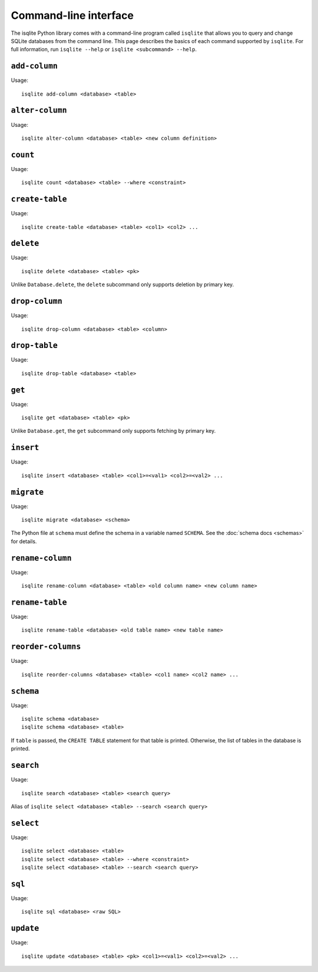 Command-line interface
======================

The isqlite Python library comes with a command-line program called ``isqlite`` that allows you to query and change SQLite databases from the command line. This page describes the basics of each command supported by ``isqlite``. For full information, run ``isqlite --help`` or ``isqlite <subcommand> --help``.


``add-column``
--------------

Usage::

   isqlite add-column <database> <table>


``alter-column``
----------------

Usage::

   isqlite alter-column <database> <table> <new column definition>


``count``
---------

Usage::

   isqlite count <database> <table> --where <constraint>


``create-table``
----------------

Usage::

   isqlite create-table <database> <table> <col1> <col2> ...


``delete``
----------

Usage::

   isqlite delete <database> <table> <pk>

Unlike ``Database.delete``, the ``delete`` subcommand only supports deletion by primary key.


``drop-column``
---------------

Usage::

   isqlite drop-column <database> <table> <column>


``drop-table``
--------------

Usage::

   isqlite drop-table <database> <table>


``get``
-------

Usage::

   isqlite get <database> <table> <pk>

Unlike ``Database.get``, the ``get`` subcommand only supports fetching by primary key.


``insert``
----------

Usage::

   isqlite insert <database> <table> <col1>=<val1> <col2>=<val2> ...


``migrate``
-----------

Usage::

   isqlite migrate <database> <schema>

The Python file at ``schema`` must define the schema in a variable named ``SCHEMA``. See the :doc:`schema docs <schemas>` for details.


``rename-column``
-----------------

Usage::

   isqlite rename-column <database> <table> <old column name> <new column name>


``rename-table``
----------------

Usage::

   isqlite rename-table <database> <old table name> <new table name>


``reorder-columns``
-------------------

Usage::

   isqlite reorder-columns <database> <table> <col1 name> <col2 name> ...


``schema``
----------

Usage::

   isqlite schema <database>
   isqlite schema <database> <table>

If ``table`` is passed, the ``CREATE TABLE`` statement for that table is printed. Otherwise, the list of tables in the database is printed.


``search``
----------

Usage::

   isqlite search <database> <table> <search query>

Alias of ``isqlite select <database> <table> --search <search query>``


``select``
----------

Usage::

   isqlite select <database> <table>
   isqlite select <database> <table> --where <constraint>
   isqlite select <database> <table> --search <search query>


``sql``
-------

Usage::

   isqlite sql <database> <raw SQL>


``update``
----------

Usage::

   isqlite update <database> <table> <pk> <col1>=<val1> <col2>=<val2> ...
